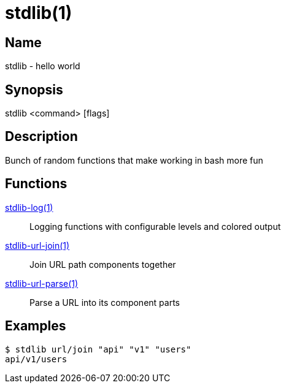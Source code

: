 = stdlib(1)

== Name

stdlib - hello world

== Synopsis

stdlib <command> [flags]

== Description

Bunch of random functions that make working in bash more fun

== Functions

xref:stdlib-log.adoc[stdlib-log(1)]::
        Logging functions with configurable levels and colored output

xref:stdlib-url-join.adoc[stdlib-url-join(1)]::
        Join URL path components together

xref:stdlib-url-parse.adoc[stdlib-url-parse(1)]::
        Parse a URL into its component parts

== Examples

----
$ stdlib url/join "api" "v1" "users"
api/v1/users
----
